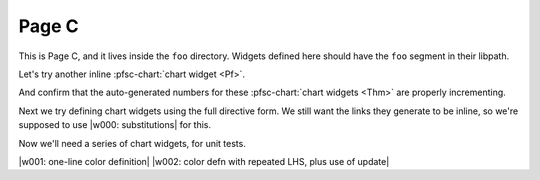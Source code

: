 Page C
======

This is Page C, and it lives inside the ``foo`` directory.
Widgets defined here should have the ``foo`` segment in their libpath.

.. pfsc-defns::
    :libpaths:
        Pf:  gh.foo.bar.H.ilbert.ZB.Thm168.Pf
        Thm: gh.foo.bar.H.ilbert.ZB.Thm168.Thm
    :versions:
        gh.foo.bar: 1.2.5

Let's try another inline :pfsc-chart:`chart widget <Pf>`.

And confirm that the auto-generated numbers for these
:pfsc-chart:`chart widgets <Thm>` are properly incrementing.


Next we try defining chart widgets using the full directive form.
We still want the links they generate to be inline, so we're supposed
to use |w000: substitutions| for this.

Now we'll need a series of chart widgets, for unit tests.

|w001: one-line color definition|
|w002: color defn with repeated LHS, plus use of update|


.. |w000: substitutions| pfsc-chart::
    :view: Thm.A10, Pf.{A10,A20}
    :on_board: gh.foo.spam.H.ilbert.ZB.Thm168.X1
    :off_board: gh.foo.spam.H.ilbert.ZB.Thm168.X2
    :color:
        olB: Pf.{A10,A20}
        bgG: Thm.A10

.. |w001: one-line color definition| pfsc-chart::
    :view: Pf
    :color: olB: Pf.{A10,A20}

.. |w002: color defn with repeated LHS, plus use of update| pfsc-chart::
    :color: update
        bgG: Pf.{A10,A20}
        bgG: Thm.A10
